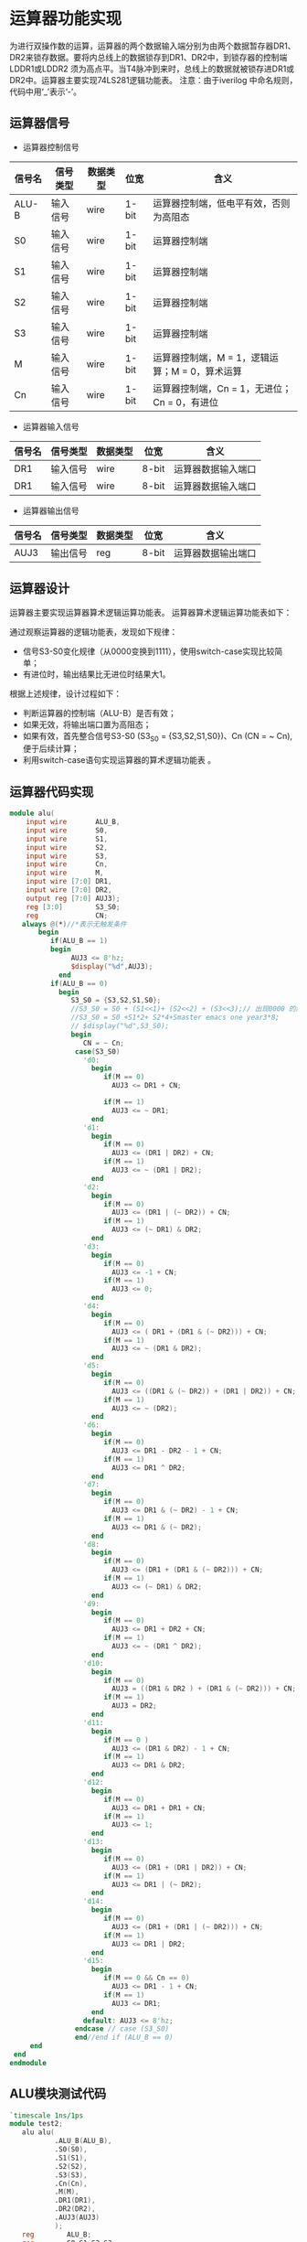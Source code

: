 
* 运算器功能实现
    为进行双操作数的运算，运算器的两个数据输入端分别为由两个数据暂存器DR1、DR2来锁存数据。要将内总线上的数据锁存到DR1、DR2中，到锁存器的控制端LDDR1或LDDR2 须为高点平。当T4脉冲到来时，总线上的数据就被锁存进DR1或DR2中。运算器主要实现74LS281逻辑功能表。
    注意：由于iverilog 中命名规则，代码中用‘_’表示‘-’。

** 运算器信号
    
- 运算器控制信号
|--------+----------+----------+-------+------------------------------------------------|
| 信号名 | 信号类型 | 数据类型 | 位宽  | 含义                                           |
|--------+----------+----------+-------+------------------------------------------------|
| ALU-B  | 输入信号 | wire     | 1-bit | 运算器控制端，低电平有效，否则为高阻态         |
| S0     | 输入信号 | wire     | 1-bit | 运算器控制端                                   |
| S1     | 输入信号 | wire     | 1-bit | 运算器控制端                                   |
| S2     | 输入信号 | wire     | 1-bit | 运算器控制端                                   |
| S3     | 输入信号 | wire     | 1-bit | 运算器控制端                                   |
| M      | 输入信号 | wire     | 1-bit | 运算器控制端，M = 1，逻辑运算；M = 0，算术运算 |
| Cn     | 输入信号 | wire     | 1-bit | 运算器控制端，Cn = 1，无进位； Cn = 0，有进位  |

- 运算器输入信号
|--------+----------+----------+-------+--------------------|
| 信号名 | 信号类型 | 数据类型 | 位宽  | 含义               |
|--------+----------+----------+-------+--------------------|
| DR1    | 输入信号 | wire     | 8-bit | 运算器数据输入端口 |
| DR1    | 输入信号 | wire     | 8-bit | 运算器数据输入端口 |

- 运算器输出信号
|--------+----------+----------+-------+--------------------|
| 信号名 | 信号类型 | 数据类型 | 位宽  | 含义               |
|--------+----------+----------+-------+--------------------|
| AUJ3   | 输出信号 | reg      | 8-bit | 运算器数据输出端口 |

** 运算器设计
    运算器主要实现运算器算术逻辑运算功能表。
    运算器算术逻辑运算功能表如下：

    [[file:LogicTab.png]]

通过观察运算器的逻辑功能表，发现如下规律：
    - 信号S3-S0变化规律（从0000变换到1111），使用switch-case实现比较简单；
    - 有进位时，输出结果比无进位时结果大1。
根据上述规律，设计过程如下：
    - 判断运算器的控制端（ALU-B）是否有效；
    - 如果无效，将输出端口置为高阻态；
    - 如果有效，首先整合信号S3-S0 (S3_S0 = {S3,S2,S1,S0})、Cn (CN = ~ Cn),便于后续计算；
    - 利用switch-case语句实现运算器的算术逻辑功能表 。
** 运算器代码实现
#+BEGIN_SRC verilog
module alu(
    input wire       ALU_B,
    input wire       S0,
    input wire       S1,
    input wire       S2,
    input wire       S3,
    input wire       Cn,
    input wire       M,
    input wire [7:0] DR1,
    input wire [7:0] DR2,
    output reg [7:0] AUJ3);
    reg [3:0]        S3_S0;
    reg              CN; 
   always @(*)//*表示无触发条件
       begin
          if(ALU_B == 1)
          begin
               AUJ3 <= 8'hz;
               $display("%d",AUJ3);
            end
          if(ALU_B == 0)
            begin
               S3_S0 = {S3,S2,S1,S0};
               //S3_S0 = S0 + (S1<<1)+ (S2<<2) + (S3<<3);// 出现0000 的结果是因为优先级的原因
               //S3_S0 = S0 +S1*2+ S2*4+Smaster emacs one year3*8;
               // $display("%d",S3_S0);
               begin
                  CN = ~ Cn;
                case(S3_S0)
                  'd0:
                    begin
                       if(M == 0)
                         AUJ3 <= DR1 + CN;
                       
                       if(M == 1)
                         AUJ3 <= ~ DR1;
                    end
                  'd1:
                    begin
                       if(M == 0)
                         AUJ3 <= (DR1 | DR2) + CN;
                       if(M == 1)
                         AUJ3 <= ~ (DR1 | DR2);
                    end
                  'd2:
                    begin
                       if(M == 0)
                         AUJ3 <= (DR1 | (~ DR2)) + CN;
                       if(M == 1)
                         AUJ3 <= (~ DR1) & DR2;
                    end
                  'd3:
                    begin
                       if(M == 0)
                         AUJ3 <= -1 + CN;
                       if(M == 1)
                         AUJ3 <= 0;
                    end
                  'd4:
                    begin
                       if(M == 0)
                         AUJ3 <= ( DR1 + (DR1 & (~ DR2))) + CN;
                       if(M == 1)
                         AUJ3 <= ~ (DR1 & DR2);
                    end
                  'd5:
                    begin
                       if(M == 0)
                         AUJ3 <= ((DR1 & (~ DR2)) + (DR1 | DR2)) + CN;
                       if(M == 1)
                         AUJ3 <= ~ (DR2);
                    end
                  'd6:
                    begin
                       if(M == 0)
                         AUJ3 <= DR1 - DR2 - 1 + CN;
                       if(M == 1)
                         AUJ3 <= DR1 ^ DR2;
                    end
                  'd7:
                    begin
                       if(M == 0)
                         AUJ3 <= DR1 & (~ DR2) - 1 + CN;
                       if(M == 1)
                         AUJ3 <= DR1 & (~ DR2);
                    end
                  'd8:
                    begin
                       if(M == 0)
                         AUJ3 <= (DR1 + (DR1 & (~ DR2))) + CN;
                       if(M == 1)
                         AUJ3 <= (~ DR1) & DR2;
                    end
                  'd9:
                    begin
                       if(M == 0)
                         AUJ3 <= DR1 + DR2 + CN;
                       if(M == 1)
                         AUJ3 <= ~ (DR1 ^ DR2);
                    end
                  'd10:
                    begin
                       if(M == 0)
                         AUJ3 = ((DR1 & DR2 ) + (DR1 & (~ DR2))) + CN;
                       if(M == 1)
                         AUJ3 = DR2;
                    end
                  'd11:
                    begin
                       if(M == 0 )
                         AUJ3 <= (DR1 & DR2) - 1 + CN;
                       if(M == 1)
                         AUJ3 <= DR1 & DR2;
                    end
                  'd12:
                    begin
                       if(M == 0)
                         AUJ3 <= DR1 + DR1 + CN;
                       if(M == 1)
                         AUJ3 <= 1;
                    end
                  'd13:
                    begin
                       if(M == 0)
                         AUJ3 <= (DR1 + (DR1 | DR2)) + CN;
                       if(M == 1)
                         AUJ3 <= DR1 | (~ DR2);
                    end
                  'd14:
                    begin
                       if(M == 0)
                         AUJ3 <= (DR1 + (DR1 | (~ DR2))) + CN;
                       if(M == 1)
                         AUJ3 <= DR1 | DR2;
                    end
                  'd15:
                    begin
                       if(M == 0 && Cn == 0)
                         AUJ3 <= DR1 - 1 + CN;
                       if(M == 1)
                         AUJ3 <= DR1;
                    end
                  default: AUJ3 <= 8'hz;
                endcase // case (S3_S0)
                end//end if (ALU_B == 0)
     end
 end
endmodule
#+END_SRC

**  ALU模块测试代码
#+BEGIN_SRC verilog
`timescale 1ns/1ps
module test2;
   alu alu(
           .ALU_B(ALU_B),
           .S0(S0),
           .S1(S1),
           .S2(S2),
           .S3(S3),
           .Cn(Cn),
           .M(M),
           .DR1(DR1),
           .DR2(DR2),
           .AUJ3(AUJ3)
           );
   reg        ALU_B;
   reg        S0,S1,S2,S3;
   reg        Cn,M;
   reg [7:0]  DR1,DR2;
   wire [7:0] AUJ3;
   parameter  times = 50;
   initial
#+BEGIN_SRC verilog

`timescale 1ns/1ps
module test2;
   alu alu(
           .ALU_B(ALU_B),
           .S0(S0),
           .S1(S1),
           .S2(S2),
           .S3(S3),
           .Cn(Cn),
           .M(M),
           .DR1(DR1),
           .DR2(DR2),
           .AUJ3(AUJ3)
           );

   reg        ALU_B;
   reg        S0,S1,S2,S3;
   reg        Cn,M;
   reg [7:0]  DR1,DR2;
   wire [7:0] AUJ3;
   parameter  times = 50;
   initial
     begin
        ALU_B = 1'b0;
        repeat(times)
          begin
             #100 begin
                S0 = {$random} % 2;
                S1 = {$random} % 2;
                S2 = {$random} % 2;
                S3 = {$random} % 2;
                Cn = {$random} % 2;
                M = {$random} % 2;
                DR1 = 8'h65;
                DR2 = 8'hA7;
             end
             #1 begin
               $display(AUJ3);
             end
          end // repeat (times)
        #100 $finish;
     end // initial begin

   initial
     begin
        $dumpfile("test2.vcd");
        $dumpvars(0,test2);
     end
   endmodule
#+END_SRC



